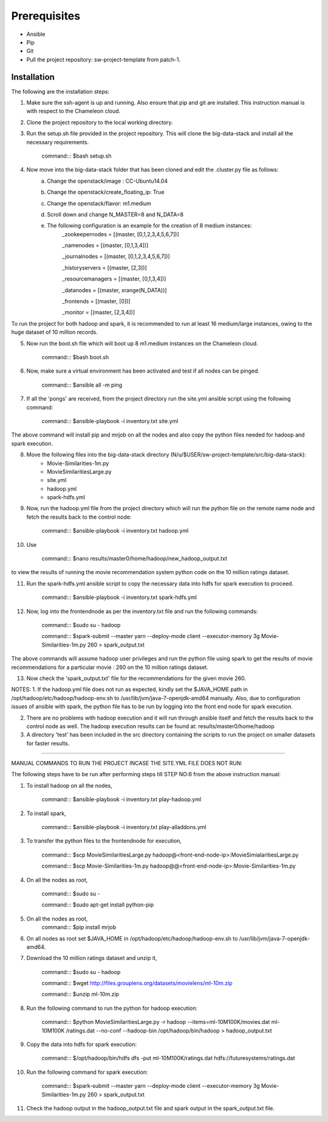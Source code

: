 Prerequisites
-------------------------------------------------------------------------------

* Ansible
* Pip 
* Git
* Pull the project repository: sw-project-template from patch-1.

Installation
===============================================================================

The following are the installation steps:

1. Make sure the ssh-agent is up and running. Also ensure that pip and git are installed. This instruction manual is with respect to the Chameleon cloud.

2. Clone the project repository to the local working directory.

3. Run the setup.sh file provided in the project repository. This will clone the big-data-stack and install all the necessary requirements.

                command::: $bash setup.sh

4. Now move into the big-data-stack folder that has been cloned and edit the .cluster.py file as follows:
                a. Change the openstack/image : CC-Ubuntu14.04
                b. Change the openstack/create_floating_ip: True
                c. Change the openstack/flavor: m1.medium
                d. Scroll down and change N_MASTER=8 and N_DATA=8
                e. The following configuration is an example for the creation of 8 medium instances:
                         _zookeepernodes = [(master, [0,1,2,3,4,5,6,7])]
		
			 _namenodes = [(master, [0,1,3,4])]
		
			 _journalnodes = [(master, [0,1,2,3,4,5,6,7])]
		
			 _historyservers = [(master, [2,3])]
		
			 _resourcemanagers = [(master, [0,1,3,4])]
		
			 _datanodes = [(master, xrange(N_DATA))]
		
			 _frontends = [(master, [0])]
	        
	        	 _monitor = [(master, [2,3,4])]

To run the project for both hadoop and spark, it is recommended to run at least 16 medium/large instances, owing to the huge dataset of 10 million records.


5. Now run the boot.sh file which will boot up 8 m1.medium instances on the Chameleon cloud.
  
                command::: $bash boot.sh

6. Now, make sure a virtual environment has been activated and test if all nodes can be pinged.

	        command::: $ansible all -m ping

7. If all the 'pongs' are received, from the project directory run the site.yml ansible script using the following command:
		
		command::: $ansible-playbook -i inventory.txt site.yml

The above command will install pip and mrjob on all the nodes and also copy the python files needed for hadoop and spark execution.


8. Move the following files into the big-data-stack directory (N/u/$USER/sw-project-template/src/big-data-stack):
		-  Movie-Similarities-1m.py
		-  MovieSimilaritiesLarge.py
		-  site.yml
		-  hadoop.yml
		-  spark-hdfs.yml
	

		
9. Now, run the hadoop.yml file from the project directory which will run the python file on the remote name node and fetch the results back to the control node:
			
		command::: $ansible-playbook -i inventory.txt hadoop.yml
		
10. Use 
		
		command::: $nano  results/master0/home/hadoop/new_hadoop_output.txt
		
to view the results of running the movie recommendation system python code on the 10 million ratings dataset.

11. Run the spark-hdfs.yml ansible script to copy the necessary data into hdfs for spark execution to proceed.
		
		command::: $ansible-playbook -i inventory.txt spark-hdfs.yml
		
12. Now, log into the frontendnode as per the inventory.txt file and run the following commands:

		command::: $sudo su - hadoop
		
		command::: $spark-submit --master yarn --deploy-mode client --executor-memory 3g Movie-Similarities-1m.py 260 > spark_output.txt
		
The above commands will assume hadoop user privileges and run the python file using spark to get the results of movie recommendations for a particular movie : 260 on the 10 million ratings dataset.

13. Now check the 'spark_output.txt' file for the recommendations for the given movie 260.


NOTES:
1. If the hadoop.yml file does not run as expected, kindly set the $JAVA_HOME path in /opt/hadoop/etc/hadoop/hadoop-env.sh to /usr/lib/jvm/java-7-openjdk-amd64 manually. Also, due to configuration issues of ansible with spark, the python file has to be run by logging into the front end node for spark execution.

2. There are no problems with hadoop execution and it will run through ansible itself and fetch the results back to the control node as well. The hadoop execution results can be found at: results/master0/home/hadoop

3. A directory 'test' has been included in the src directory containing the scripts to run the project on smaller datasets for faster results.

------------------------------------------------------------------------------------------------------------------


MANUAL COMMANDS TO RUN THE PROJECT INCASE THE SITE.YML FILE DOES NOT RUN:

The following steps have to be run after performing steps till STEP NO:6 from the above instruction manual:

1. To install hadoop on all the nodes,

		command::: $ansible-playbook -i inventory.txt play-hadoop.yml

2. To install spark, 

		command::: $ansible-playbook -i inventory.txt play-alladdons.yml

3. To transfer the python files to the frontendnode for execution,

		command::: $scp MovieSimilaritiesLarge.py hadoop@<front-end-node-ip>:MovieSimialaritiesLarge.py

		command::: $scp Movie-Similarities-1m.py hadoop@@<front-end-node-ip>:Movie-Similarities-1m.py

4. On all the nodes as root, 
		
		command::: $sudo su -
		
		command::: $sudo apt-get install python-pip

5. On all the nodes as root, 	
		command::: $pip install mrjob

6. On all nodes as root set $JAVA_HOME in /opt/hadoop/etc/hadoop/hadoop-env.sh to /usr/lib/jvm/java-7-openjdk-amd64.

7. Download the 10 million ratings dataset and unzip it,

		command::: $sudo su - hadoop
		
		command::: $wget http://files.grouplens.org/datasets/movielens/ml-10m.zip

		command::: $unzip ml-10m.zip

8. Run the following command to run the python for hadoop execution:

		command::: $python MovieSimilaritiesLarge.py -r hadoop --items=ml-10M100K/movies.dat ml-10M100K		/ratings.dat --no-conf --hadoop-bin /opt/hadoop/bin/hadoop > hadoop_output.txt

9. Copy the data into hdfs for spark execution:

		command::: $/opt/hadoop/bin/hdfs dfs -put ml-10M100K/ratings.dat hdfs://futuresystems/ratings.dat

10. Run the following command for spark execution:

		command::: $spark-submit --master yarn --deploy-mode client --executor-memory 3g Movie-Similarities-1m.py 260 > spark_output.txt

11. Check the hadoop output in the hadoop_output.txt file and spark output in the spark_output.txt file.


